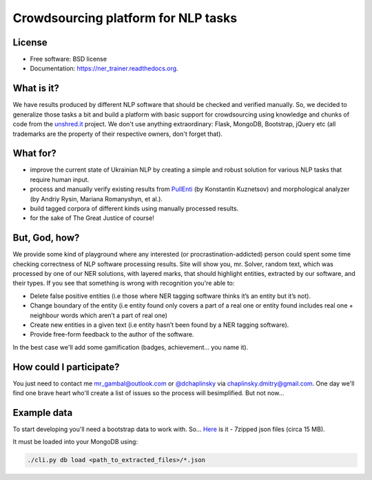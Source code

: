 Crowdsourcing platform for NLP tasks
====================================

.. image:: https://badge.fury.io/py/vulyk.png
    :target: http://badge.fury.io/py/vulyk

.. image:: https://travis-ci.org/mrgambal/ner_trainer.png?branch=master
        :target: https://travis-ci.org/mrgambal/ner_trainer

.. image:: https://pypip.in/d/vulyk/badge.png
        :target: https://pypi.python.org/pypi/vulyk

License
-------

-  Free software: BSD license
-  Documentation: https://ner\_trainer.readthedocs.org.

What is it?
-----------

We have results produced by different NLP software that should be
checked and verified manually. So, we decided to generalize those tasks
a bit and build a platform with basic support for crowdsourcing using
knowledge and chunks of code from the `unshred.it <http://unshred.it>`__
project. We don't use anything extraordinary: Flask, MongoDB, Bootstrap,
jQuery etc (all trademarks are the property of their respective owners,
don't forget that).

What for?
---------

-  improve the current state of Ukrainian NLP by creating a simple and
   robust solution for various NLP tasks that require human input.
-  process and manually verify existing results from
   `PullEnti <http://pullenti.ru>`__ (by Konstantin Kuznetsov) and
   morphological analyzer (by Andriy Rysin, Mariana Romanyshyn, et al.).
-  build tagged corpora of different kinds using manually processed
   results.
-  for the sake of The Great Justice of course!

But, God, how?
--------------

We provide some kind of playground where any interested (or
procrastination-addicted) person could spent some time checking
correctness of NLP software processing results. Site will show you, mr.
Solver, random text, which was processed by one of our NER solutions,
with layered marks, that should highlight entities, extracted by our
software, and their types. If you see that something is wrong with
recognition you're able to:

-  Delete false positive entities (i.e those where NER tagging software
   thinks it’s an entity but it’s not).
-  Change boundary of the entity (i.e entity found only covers a part of
   a real one or entity found includes real one + neighbour words which
   aren’t a part of real one)
-  Create new entities in a given text (i.e entity hasn’t been found by
   a NER tagging software).
-  Provide free-form feedback to the author of the software.

In the best case we'll add some gamification (badges, achievement... you
name it).

How could I participate?
------------------------

You just need to contact me mr_gambal@outlook.com or `@dchaplinsky <http://github.com/dchaplinsky>`__ via
chaplinsky.dmitry@gmail.com. One day we'll find one brave heart who'll
create a list of issues so the process will besimplified. But not now...

Example data
------------

To start developing you'll need a bootstrap data to work with. So...
`Here <http://goo.gl/fLxQef>`__ is it - 7zipped json files (circa 15
MB).

It must be loaded into your MongoDB using:

.. code:: bash

    ./cli.py db load <path_to_extracted_files>/*.json

